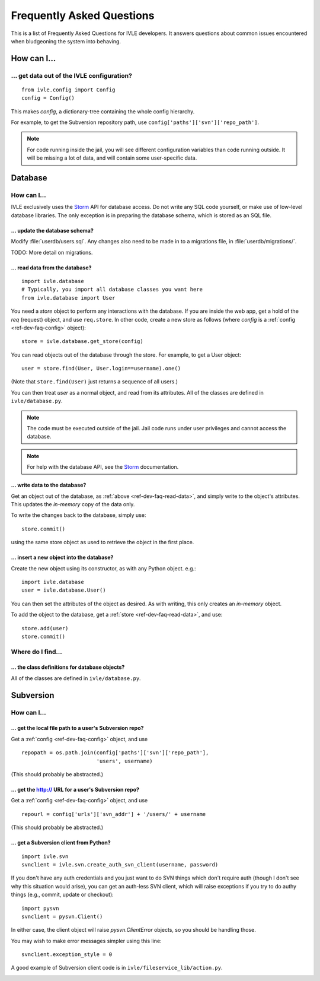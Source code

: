 .. IVLE - Informatics Virtual Learning Environment
   Copyright (C) 2007-2009 The University of Melbourne

.. This program is free software; you can redistribute it and/or modify
   it under the terms of the GNU General Public License as published by
   the Free Software Foundation; either version 2 of the License, or
   (at your option) any later version.

.. This program is distributed in the hope that it will be useful,
   but WITHOUT ANY WARRANTY; without even the implied warranty of
   MERCHANTABILITY or FITNESS FOR A PARTICULAR PURPOSE.  See the
   GNU General Public License for more details.

.. You should have received a copy of the GNU General Public License
   along with this program; if not, write to the Free Software
   Foundation, Inc., 51 Franklin St, Fifth Floor, Boston, MA  02110-1301  USA

.. _ref-dev-faq:

**************************
Frequently Asked Questions
**************************

This is a list of Frequently Asked Questions for IVLE developers. It answers
questions about common issues encountered when bludgeoning the system into
behaving.

.. _ref-dev-faq-how:

How can I...
============

.. _ref-dev-faq-config:

... get data out of the IVLE configuration?
-------------------------------------------

::

    from ivle.config import Config
    config = Config()

This makes `config`, a dictionary-tree containing the whole config hierarchy.

For example, to get the Subversion repository path, use
``config['paths']['svn']['repo_path']``.

.. note::
   For code running inside the jail, you will see different configuration
   variables than code running outside. It will be missing a lot of data, and
   will contain some user-specific data.

Database
========

How can I...
------------

IVLE exclusively uses the `Storm`_ API for database access. Do not write any
SQL code yourself, or make use of low-level database libraries. The only
exception is in preparing the database schema, which is stored as an SQL file.

.. _Storm: https://storm.canonical.com/

... update the database schema?
~~~~~~~~~~~~~~~~~~~~~~~~~~~~~~~

Modify :file:`userdb/users.sql`. Any changes also need to be made in to a
migrations file, in :file:`userdb/migrations/`.

TODO: More detail on migrations.

.. _ref-dev-faq-read-data:

... read data from the database?
~~~~~~~~~~~~~~~~~~~~~~~~~~~~~~~~

::

    import ivle.database
    # Typically, you import all database classes you want here
    from ivle.database import User

You need a `store` object to perform any interactions with the database. If
you are inside the web app, get a hold of the `req` (request) object, and use
``req.store``. In other code, create a new store as follows (where `config` is
a :ref:`config <ref-dev-faq-config>` object)::

    store = ivle.database.get_store(config)

You can read objects out of the database through the store. For example, to
get a User object::

    user = store.find(User, User.login==username).one()

(Note that ``store.find(User)`` just returns a sequence of all users.)

You can then treat `user` as a normal object, and read from its attributes.
All of the classes are defined in ``ivle/database.py``.

.. note::
   The code must be executed outside of the jail. Jail code runs under user
   privileges and cannot access the database.

.. note::
   For help with the database API, see the `Storm`_ documentation.

... write data to the database?
~~~~~~~~~~~~~~~~~~~~~~~~~~~~~~~

Get an object out of the database, as :ref:`above <ref-dev-faq-read-data>`,
and simply write to the object's attributes. This updates the *in-memory* copy
of the data only.

To write the changes back to the database, simply use::

    store.commit()

using the same store object as used to retrieve the object in the first place.

... insert a new object into the database?
~~~~~~~~~~~~~~~~~~~~~~~~~~~~~~~~~~~~~~~~~~

Create the new object using its constructor, as with any Python object. e.g.::

    import ivle.database
    user = ivle.database.User()

You can then set the attributes of the object as desired. As with writing,
this only creates an *in-memory* object.

To add the object to the database, get a :ref:`store <ref-dev-faq-read-data>`,
and use::

    store.add(user)
    store.commit()

Where do I find...
------------------

.. This is for finding obscure things in the code.

... the class definitions for database objects?
~~~~~~~~~~~~~~~~~~~~~~~~~~~~~~~~~~~~~~~~~~~~~~~

All of the classes are defined in ``ivle/database.py``.

Subversion
==========

How can I...
------------

... get the local file path to a user's Subversion repo?
~~~~~~~~~~~~~~~~~~~~~~~~~~~~~~~~~~~~~~~~~~~~~~~~~~~~~~~~

Get a :ref:`config <ref-dev-faq-config>` object, and use ::

    repopath = os.path.join(config['paths']['svn']['repo_path'],
                            'users', username)

(This should probably be abstracted.)

... get the http:// URL for a user's Subversion repo?
~~~~~~~~~~~~~~~~~~~~~~~~~~~~~~~~~~~~~~~~~~~~~~~~~~~~~

Get a :ref:`config <ref-dev-faq-config>` object, and use ::

    repourl = config['urls']['svn_addr'] + '/users/' + username

(This should probably be abstracted.)

... get a Subversion client from Python?
~~~~~~~~~~~~~~~~~~~~~~~~~~~~~~~~~~~~~~~~

::

    import ivle.svn
    svnclient = ivle.svn.create_auth_svn_client(username, password)

If you don't have any auth credentials and you just want to do SVN things
which don't require auth (though I don't see why this situation would arise),
you can get an auth-less SVN client, which will raise exceptions if you try to
do authy things (e.g., commit, update or checkout)::

    import pysvn
    svnclient = pysvn.Client()

In either case, the client object will raise `pysvn.ClientError` objects, so
you should be handling those.

You may wish to make error messages simpler using this line::

    svnclient.exception_style = 0

A good example of Subversion client code is in
``ivle/fileservice_lib/action.py``.

.. _ref-dev-faq-where:
